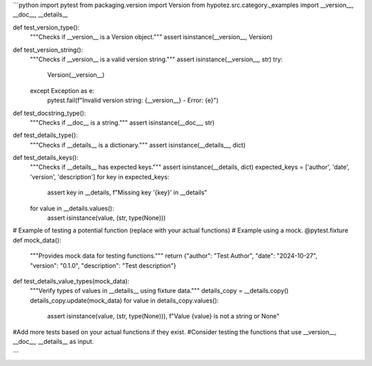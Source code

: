 ```python
import pytest
from packaging.version import Version
from hypotez.src.category._examples import __version__, __doc__, __details__


def test_version_type():
    """Checks if __version__ is a Version object."""
    assert isinstance(__version__, Version)


def test_version_string():
    """Checks if __version__ is a valid version string."""
    assert isinstance(__version__, str)
    try:
        Version(__version__)
    except Exception as e:
        pytest.fail(f"Invalid version string: {__version__} - Error: {e}")
  

def test_docstring_type():
    """Checks if __doc__ is a string."""
    assert isinstance(__doc__, str)

def test_details_type():
    """Checks if __details__ is a dictionary."""
    assert isinstance(__details__, dict)

def test_details_keys():
    """Checks if __details__ has expected keys."""
    assert isinstance(__details, dict)
    expected_keys = ['author', 'date', 'version', 'description']
    for key in expected_keys:
        assert key in __details, f"Missing key '{key}' in __details"
    for value in __details.values():
        assert isinstance(value, (str, type(None)))

# Example of testing a potential function (replace with your actual functions)
# Example using a mock.
@pytest.fixture
def mock_data():
    """Provides mock data for testing functions."""
    return {"author": "Test Author", "date": "2024-10-27", "version": "0.1.0", "description": "Test description"}
    
def test_details_value_types(mock_data):
   """Verify types of values in __details__ using fixture data."""
   details_copy = __details.copy()
   details_copy.update(mock_data)
   for value in details_copy.values():
       assert isinstance(value, (str, type(None))), f"Value {value} is not a string or None"


#Add more tests based on your actual functions if they exist. 
#Consider testing the functions that use __version__, __doc__, __details__ as input.

```